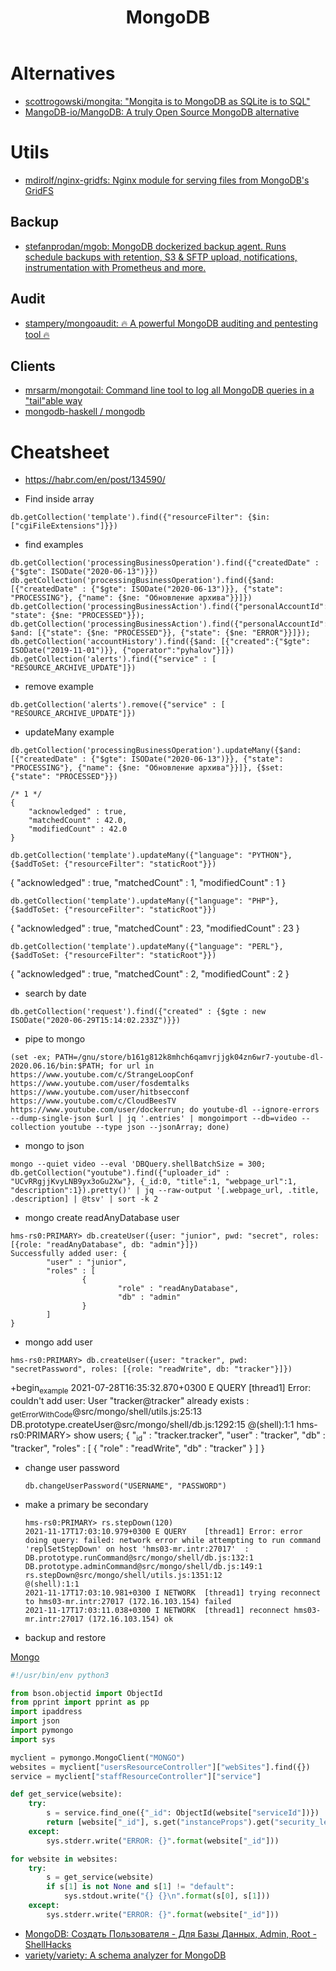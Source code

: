 #+title: MongoDB

* Alternatives
- [[https://github.com/scottrogowski/mongita][scottrogowski/mongita: "Mongita is to MongoDB as SQLite is to SQL"]]
- [[https://github.com/MangoDB-io/MangoDB][MangoDB-io/MangoDB: A truly Open Source MongoDB alternative]]

* Utils
- [[https://github.com/mdirolf/nginx-gridfs][mdirolf/nginx-gridfs: Nginx module for serving files from MongoDB's GridFS]]
** Backup
- [[https://github.com/stefanprodan/mgob][stefanprodan/mgob: MongoDB dockerized backup agent. Runs schedule backups with retention, S3 & SFTP upload, notifications, instrumentation with Prometheus and more.]]
** Audit
- [[https://github.com/stampery/mongoaudit][stampery/mongoaudit: 🔥 A powerful MongoDB auditing and pentesting tool 🔥]]
** Clients
- [[https://github.com/mrsarm/mongotail][mrsarm/mongotail: Command line tool to log all MongoDB queries in a "tail"able way]]
- [[https://github.com/mongodb-haskell/mongodb][mongodb-haskell / mongodb]]

* Cheatsheet

- https://habr.com/en/post/134590/

- Find inside array
: db.getCollection('template').find({"resourceFilter": {$in: ["cgiFileExtensions"]}})

- find examples
: db.getCollection('processingBusinessOperation').find({"createdDate" : {"$gte": ISODate("2020-06-13")}})
: db.getCollection('processingBusinessOperation').find({$and: [{"createdDate" : {"$gte": ISODate("2020-06-13")}}, {"state": "PROCESSING"}, {"name": {$ne: "Обновление архива"}}]})
: db.getCollection('processingBusinessAction').find({"personalAccountId":"73728", "state": {$ne: "PROCESSED"}});
: db.getCollection('processingBusinessAction').find({"personalAccountId":"208112", $and: [{"state": {$ne: "PROCESSED"}}, {"state": {$ne: "ERROR"}}]});
: db.getCollection('accountHistory').find({$and: [{"created":{"$gte": ISODate("2019-11-01")}}, {"operator":"pyhalov"}]})
: db.getCollection('alerts').find({"service" : [ "RESOURCE_ARCHIVE_UPDATE"]})

- remove example
: db.getCollection('alerts').remove({"service" : [ "RESOURCE_ARCHIVE_UPDATE"]})

- updateMany example
: db.getCollection('processingBusinessOperation').updateMany({$and: [{"createdDate" : {"$gte": ISODate("2020-06-13")}}, {"state": "PROCESSING"}, {"name": {$ne: "Обновление архива"}}]}, {$set: {"state": "PROCESSED"}})
  #+begin_example
    /* 1 */
    {
        "acknowledged" : true,
        "matchedCount" : 42.0,
        "modifiedCount" : 42.0
    }
  #+end_example
  : db.getCollection('template').updateMany({"language": "PYTHON"}, {$addToSet: {"resourceFilter": "staticRoot"}})
  { "acknowledged" : true, "matchedCount" : 1, "modifiedCount" : 1 }

  : db.getCollection('template').updateMany({"language": "PHP"}, {$addToSet: {"resourceFilter": "staticRoot"}})
  { "acknowledged" : true, "matchedCount" : 23, "modifiedCount" : 23 }

  : db.getCollection('template').updateMany({"language": "PERL"}, {$addToSet: {"resourceFilter": "staticRoot"}})
  { "acknowledged" : true, "matchedCount" : 2, "modifiedCount" : 2 }

- search by date
: db.getCollection('request').find({"created" : {$gte : new ISODate("2020-06-29T15:14:02.233Z")}})

- pipe to mongo
: (set -ex; PATH=/gnu/store/b161g812k8mhch6qamvrjjgk04zn6wr7-youtube-dl-2020.06.16/bin:$PATH; for url in https://www.youtube.com/c/StrangeLoopConf https://www.youtube.com/user/fosdemtalks https://www.youtube.com/user/hitbsecconf https://www.youtube.com/c/CloudBeesTV https://www.youtube.com/user/dockerrun; do youtube-dl --ignore-errors --dump-single-json $url | jq '.entries' | mongoimport --db=video --collection youtube --type json --jsonArray; done)

- mongo to json
: mongo --quiet video --eval 'DBQuery.shellBatchSize = 300; db.getCollection("youtube").find({"uploader_id" : "UCvRRgjjKvyLNB9yx3oGu2Xw"}, {_id:0, "title":1, "webpage_url":1, "description":1}).pretty()' | jq --raw-output '[.webpage_url, .title, .description] | @tsv' | sort -k 2

- mongo create readAnyDatabase user
#+begin_example
  hms-rs0:PRIMARY> db.createUser({user: "junior", pwd: "secret", roles: [{role: "readAnyDatabase", db: "admin"}]})
  Successfully added user: {
          "user" : "junior",
          "roles" : [
                  {
                          "role" : "readAnyDatabase",
                          "db" : "admin"
                  }
          ]
  }
#+end_example

- mongo add user
: hms-rs0:PRIMARY> db.createUser({user: "tracker", pwd: "secretPassword", roles: [{role: "readWrite", db: "tracker"}]})
+begin_example
2021-07-28T16:35:32.870+0300 E QUERY    [thread1] Error: couldn't add user: User "tracker@tracker" already exists :
_getErrorWithCode@src/mongo/shell/utils.js:25:13
DB.prototype.createUser@src/mongo/shell/db.js:1292:15
@(shell):1:1
hms-rs0:PRIMARY> show users;
{
        "_id" : "tracker.tracker",
        "user" : "tracker",
        "db" : "tracker",
        "roles" : [
                {
                        "role" : "readWrite",
                        "db" : "tracker"
                }
        ]
}
#+end_example

- change user password
  : db.changeUserPassword("USERNAME", "PASSWORD")

- make a primary be secondary

  #+begin_example
    hms-rs0:PRIMARY> rs.stepDown(120)
    2021-11-17T17:03:10.979+0300 E QUERY    [thread1] Error: error doing query: failed: network error while attempting to run command 'replSetStepDown' on host 'hms03-mr.intr:27017'  :
    DB.prototype.runCommand@src/mongo/shell/db.js:132:1
    DB.prototype.adminCommand@src/mongo/shell/db.js:149:1
    rs.stepDown@src/mongo/shell/utils.js:1351:12
    @(shell):1:1
    2021-11-17T17:03:10.981+0300 I NETWORK  [thread1] trying reconnect to hms03-mr.intr:27017 (172.16.103.154) failed
    2021-11-17T17:03:11.038+0300 I NETWORK  [thread1] reconnect hms03-mr.intr:27017 (172.16.103.154) ok
  #+end_example

- backup and restore
[[https://github.com/arshadkazmi42/ak-cli#mongo][Mongo]]

#+BEGIN_SRC python
#!/usr/bin/env python3

from bson.objectid import ObjectId
from pprint import pprint as pp
import ipaddress
import json
import pymongo
import sys

myclient = pymongo.MongoClient("MONGO")
websites = myclient["usersResourceController"]["webSites"].find({})
service = myclient["staffResourceController"]["service"]

def get_service(website):
    try:
        s = service.find_one({"_id": ObjectId(website["serviceId"])})
        return [website["_id"], s.get("instanceProps").get("security_level")]
    except:
        sys.stderr.write("ERROR: {}".format(website["_id"]))

for website in websites:
    try:
        s = get_service(website)
        if s[1] is not None and s[1] != "default":
            sys.stdout.write("{} {}\n".format(s[0], s[1]))
    except:
        sys.stderr.write("ERROR: {}".format(website["_id"]))

#+END_SRC

- [[https://www.shellhacks.com/ru/mongodb-create-user-database-admin-root/][MongoDB: Создать Пользователя - Для Базы Данных, Admin, Root - ShellHacks]]
- [[https://github.com/variety/variety][variety/variety: A schema analyzer for MongoDB]]
